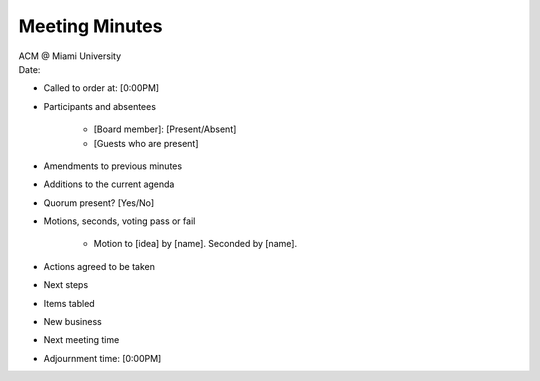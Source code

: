 .. Structure modeled after https://www.boardeffect.com/blog/how-to-take-minutes-at-a-board-meeting/

Meeting Minutes
===============

| ACM @ Miami University
| Date:

* Called to order at: [0:00PM]
* Participants and absentees

    * [Board member]: [Present/Absent]
    * [Guests who are present]

* Amendments to previous minutes
* Additions to the current agenda
* Quorum present? [Yes/No]
* Motions, seconds, voting pass or fail

    * Motion to [idea] by [name]. Seconded by [name].

* Actions agreed to be taken
* Next steps
* Items tabled
* New business
* Next meeting time
* Adjournment time: [0:00PM]
